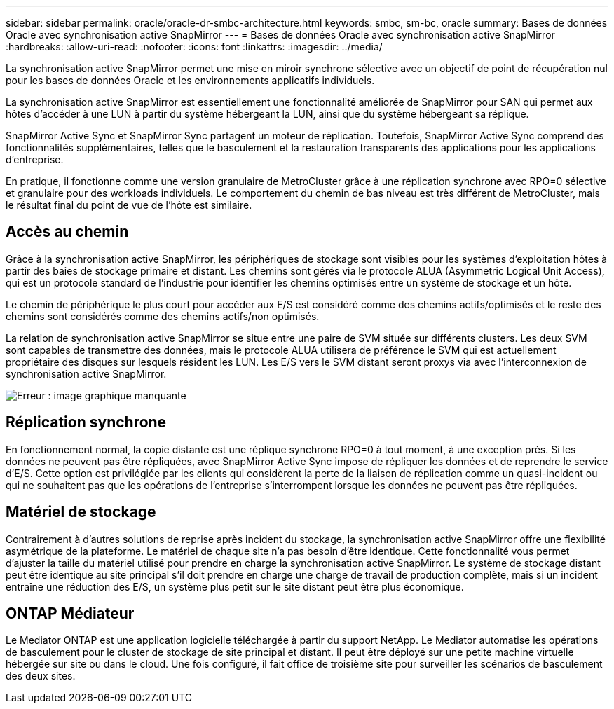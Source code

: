 ---
sidebar: sidebar 
permalink: oracle/oracle-dr-smbc-architecture.html 
keywords: smbc, sm-bc, oracle 
summary: Bases de données Oracle avec synchronisation active SnapMirror 
---
= Bases de données Oracle avec synchronisation active SnapMirror
:hardbreaks:
:allow-uri-read: 
:nofooter: 
:icons: font
:linkattrs: 
:imagesdir: ../media/


[role="lead"]
La synchronisation active SnapMirror permet une mise en miroir synchrone sélective avec un objectif de point de récupération nul pour les bases de données Oracle et les environnements applicatifs individuels.

La synchronisation active SnapMirror est essentiellement une fonctionnalité améliorée de SnapMirror pour SAN qui permet aux hôtes d'accéder à une LUN à partir du système hébergeant la LUN, ainsi que du système hébergeant sa réplique.

SnapMirror Active Sync et SnapMirror Sync partagent un moteur de réplication. Toutefois, SnapMirror Active Sync comprend des fonctionnalités supplémentaires, telles que le basculement et la restauration transparents des applications pour les applications d'entreprise.

En pratique, il fonctionne comme une version granulaire de MetroCluster grâce à une réplication synchrone avec RPO=0 sélective et granulaire pour des workloads individuels. Le comportement du chemin de bas niveau est très différent de MetroCluster, mais le résultat final du point de vue de l'hôte est similaire.



== Accès au chemin

Grâce à la synchronisation active SnapMirror, les périphériques de stockage sont visibles pour les systèmes d'exploitation hôtes à partir des baies de stockage primaire et distant. Les chemins sont gérés via le protocole ALUA (Asymmetric Logical Unit Access), qui est un protocole standard de l'industrie pour identifier les chemins optimisés entre un système de stockage et un hôte.

Le chemin de périphérique le plus court pour accéder aux E/S est considéré comme des chemins actifs/optimisés et le reste des chemins sont considérés comme des chemins actifs/non optimisés.

La relation de synchronisation active SnapMirror se situe entre une paire de SVM située sur différents clusters. Les deux SVM sont capables de transmettre des données, mais le protocole ALUA utilisera de préférence le SVM qui est actuellement propriétaire des disques sur lesquels résident les LUN. Les E/S vers le SVM distant seront proxys via avec l'interconnexion de synchronisation active SnapMirror.

image:smas-failover-1.png["Erreur : image graphique manquante"]



== Réplication synchrone

En fonctionnement normal, la copie distante est une réplique synchrone RPO=0 à tout moment, à une exception près. Si les données ne peuvent pas être répliquées, avec SnapMirror Active Sync impose de répliquer les données et de reprendre le service d'E/S. Cette option est privilégiée par les clients qui considèrent la perte de la liaison de réplication comme un quasi-incident ou qui ne souhaitent pas que les opérations de l'entreprise s'interrompent lorsque les données ne peuvent pas être répliquées.



== Matériel de stockage

Contrairement à d'autres solutions de reprise après incident du stockage, la synchronisation active SnapMirror offre une flexibilité asymétrique de la plateforme. Le matériel de chaque site n'a pas besoin d'être identique. Cette fonctionnalité vous permet d'ajuster la taille du matériel utilisé pour prendre en charge la synchronisation active SnapMirror. Le système de stockage distant peut être identique au site principal s'il doit prendre en charge une charge de travail de production complète, mais si un incident entraîne une réduction des E/S, un système plus petit sur le site distant peut être plus économique.



== ONTAP Médiateur

Le Mediator ONTAP est une application logicielle téléchargée à partir du support NetApp. Le Mediator automatise les opérations de basculement pour le cluster de stockage de site principal et distant. Il peut être déployé sur une petite machine virtuelle hébergée sur site ou dans le cloud. Une fois configuré, il fait office de troisième site pour surveiller les scénarios de basculement des deux sites.
